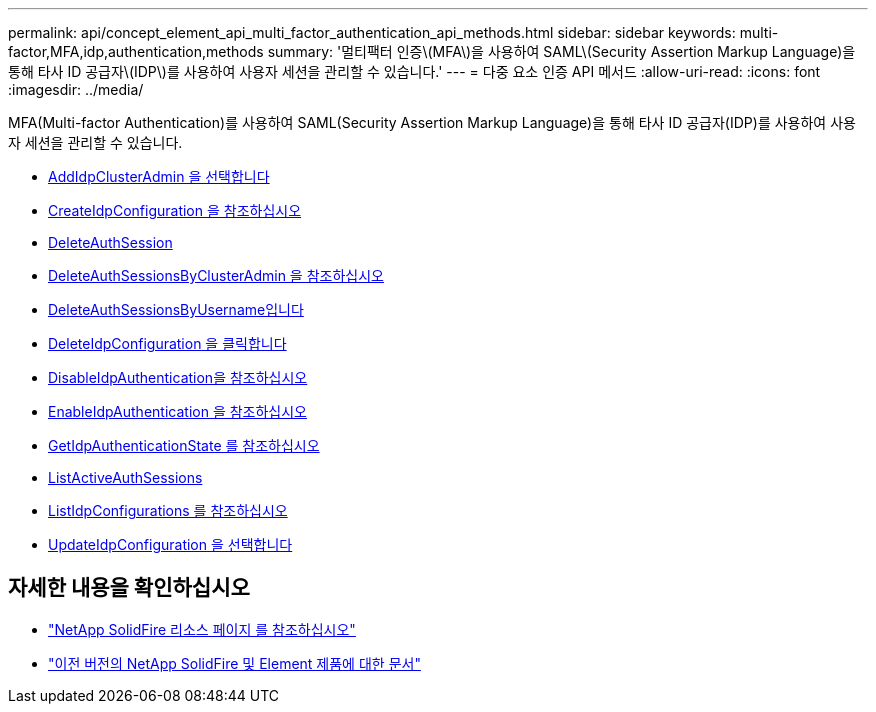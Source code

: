 ---
permalink: api/concept_element_api_multi_factor_authentication_api_methods.html 
sidebar: sidebar 
keywords: multi-factor,MFA,idp,authentication,methods 
summary: '멀티팩터 인증\(MFA\)을 사용하여 SAML\(Security Assertion Markup Language)을 통해 타사 ID 공급자\(IDP\)를 사용하여 사용자 세션을 관리할 수 있습니다.' 
---
= 다중 요소 인증 API 메서드
:allow-uri-read: 
:icons: font
:imagesdir: ../media/


[role="lead"]
MFA(Multi-factor Authentication)를 사용하여 SAML(Security Assertion Markup Language)을 통해 타사 ID 공급자(IDP)를 사용하여 사용자 세션을 관리할 수 있습니다.

* xref:reference_element_api_addidpclusteradmin.adoc[AddIdpClusterAdmin 을 선택합니다]
* xref:reference_element_api_createidpconfiguration.adoc[CreateIdpConfiguration 을 참조하십시오]
* xref:reference_element_api_deleteauthsession.adoc[DeleteAuthSession]
* xref:reference_element_api_deleteauthsessionsbyclusteradmin.adoc[DeleteAuthSessionsByClusterAdmin 을 참조하십시오]
* xref:reference_element_api_deleteauthsessionsbyusername.adoc[DeleteAuthSessionsByUsername입니다]
* xref:reference_element_api_deleteidpconfiguration.adoc[DeleteIdpConfiguration 을 클릭합니다]
* xref:reference_element_api_disableidpauthentication.adoc[DisableIdpAuthentication을 참조하십시오]
* xref:reference_element_api_enableidpauthentication.adoc[EnableIdpAuthentication 을 참조하십시오]
* xref:reference_element_api_getidpauthenticationstate.adoc[GetIdpAuthenticationState 를 참조하십시오]
* xref:reference_element_api_listactiveauthsessions.adoc[ListActiveAuthSessions]
* xref:reference_element_api_listidpconfigurations.adoc[ListIdpConfigurations 를 참조하십시오]
* xref:reference_element_api_updateidpconfiguration.adoc[UpdateIdpConfiguration 을 선택합니다]




== 자세한 내용을 확인하십시오

* https://www.netapp.com/data-storage/solidfire/documentation/["NetApp SolidFire 리소스 페이지 를 참조하십시오"^]
* https://docs.netapp.com/sfe-122/topic/com.netapp.ndc.sfe-vers/GUID-B1944B0E-B335-4E0B-B9F1-E960BF32AE56.html["이전 버전의 NetApp SolidFire 및 Element 제품에 대한 문서"^]

